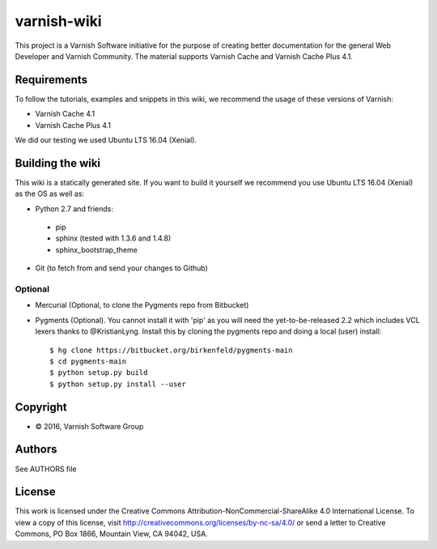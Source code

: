 varnish-wiki
============

This project is a Varnish Software initiative for the purpose of creating 
better documentation for the general Web Developer and Varnish Community.
The material supports Varnish Cache and Varnish Cache Plus 4.1.

Requirements
~~~~~~~~~~~~

To follow the tutorials, examples and snippets in this wiki, we recommend
the usage of these versions of Varnish:

* Varnish Cache 4.1
* Varnish Cache Plus 4.1

We did our testing we used Ubuntu LTS 16.04 (Xenial).

Building the wiki
~~~~~~~~~~~~~~~~~

This wiki is a statically generated site. If you want to build it yourself
we recommend you use Ubuntu LTS 16.04 (Xenial) as the OS as well as:

* Python 2.7 and friends:
 * pip
 * sphinx (tested with 1.3.6 and 1.4.8)
 * sphinx_bootstrap_theme
* Git (to fetch from and send your changes to Github)

Optional
........

* Mercurial (Optional, to clone the Pygments repo from Bitbucket)
* Pygments (Optional). You cannot install it with 'pip' as you will need the yet-to-be-released 2.2 which includes VCL lexers thanks to @KristianLyng. Install this by cloning the pygments repo and doing a local (user) install::

        $ hg clone https://bitbucket.org/birkenfeld/pygments-main
        $ cd pygments-main
        $ python setup.py build
        $ python setup.py install --user
  

Copyright
~~~~~~~~

* © 2016, Varnish Software Group

Authors
~~~~~~~

See AUTHORS file

License
~~~~~~

This work is licensed under the Creative Commons Attribution-NonCommercial-ShareAlike 4.0 International License. To view a copy of this license, visit http://creativecommons.org/licenses/by-nc-sa/4.0/ or send a letter to Creative Commons, PO Box 1866, Mountain View, CA 94042, USA.
